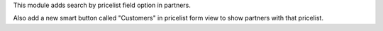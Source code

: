 This module adds search by pricelist field option in partners.

Also add a new smart button called "Customers" in pricelist form view to show
partners with that pricelist.
